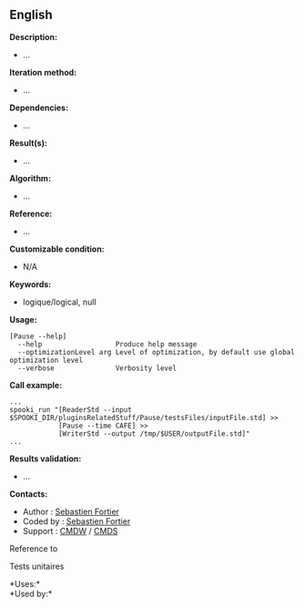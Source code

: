 ** English















*Description:*

- ...

*Iteration method:*

- ...

*Dependencies:*

- ...

*Result(s):*

- ...

*Algorithm:*

- ...

*Reference:*

- ...

*Customizable condition:*

- N/A

*Keywords:*

- logique/logical, null

*Usage:*

#+begin_example
      [Pause --help]
        --help                  Produce help message
        --optimizationLevel arg Level of optimization, by default use global optimization level
        --verbose               Verbosity level
#+end_example

*Call example:* 

#+begin_example
      ...
      spooki_run "[ReaderStd --input $SPOOKI_DIR/pluginsRelatedStuff/Pause/testsFiles/inputFile.std] >>
                  [Pause --time CAFE] >>
                  [WriterStd --output /tmp/$USER/outputFile.std]"
      ...
#+end_example

*Results validation:*

- ...

*Contacts:*

- Author : [[https://wiki.cmc.ec.gc.ca/wiki/User:Fortiers][Sebastien
  Fortier]]
- Coded by : [[https://wiki.cmc.ec.gc.ca/wiki/User:Fortiers][Sebastien
  Fortier]]
- Support : [[https://wiki.cmc.ec.gc.ca/wiki/CMDW][CMDW]] /
  [[https://wiki.cmc.ec.gc.ca/wiki/CMDS][CMDS]]

Reference to 


Tests unitaires



*Uses:*\\

*Used by:*\\



  

